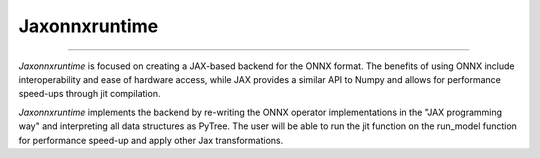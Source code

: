 .. Jaxonnxruntime documentation main file, created by
   sphinx-quickstart on Mon Feb 17 11:41:38 2020.
   You can adapt this file completely to your liking, but it should at least
   contain the root `toctree` directive.

******************************
Jaxonnxruntime
******************************


.. div:: sd-text-left sd-font-italic

   JAX based ONNX backend


----

`Jaxonnxruntime` is focused on creating a JAX-based backend for the ONNX format. The benefits of using ONNX include interoperability and ease of hardware access, while JAX provides a similar API to Numpy and allows for performance speed-ups through jit compilation.

`Jaxonnxruntime` implements the backend by re-writing the ONNX operator implementations in the "JAX programming way" and interpreting all data structures as PyTree. The user will be able to run the jit function on the run_model function for performance speed-up and apply other Jax transformations.
